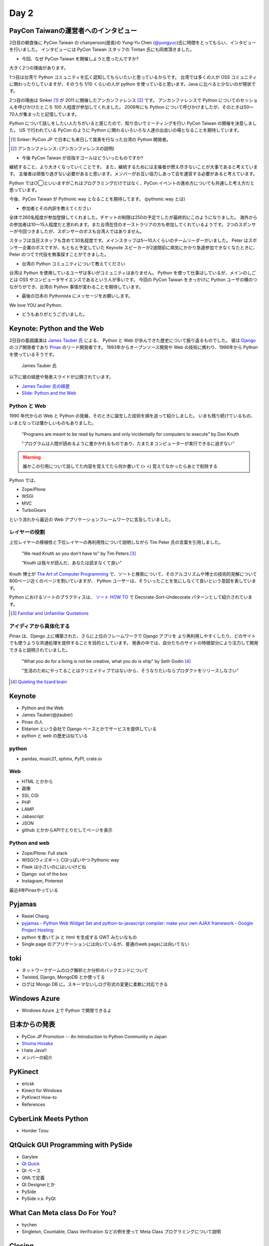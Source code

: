 =======
 Day 2
=======

PayCon Taiwanの運営者へのインタビュー
=====================================
2日目の朝食後に PyCon Taiwan の chairperson(座長)の
Yung-Yu Chen (`@yungyuc <http://twitter.com/yungyuc>`_)氏に時間をとってもらい、インタビューを行いました。
インタビューには PyCon Taiwan スタッフの Timtan 氏にも同席頂きました。

- 今回、なぜ PyCon Taiwan を開催しようと思ったんですか?

大きく2つの理由があります。

1つ目は台湾で Python コミュニティを広く認知してもらいたいと思っているからです。
台湾では多くの人が OSS コミュニティに関わったりしていますが、そのうち 1/10 くらいの人が python を使っていると思います。Java に比べると少ないのが現状です。

.. Industory I start 
   mostly inside 
   lot of people in python. OSS community.
   1/10 くらいは python.
   Java の方が多い

2つ目の理由は Sinker [#]_ が 2011 に開催したアンカンファレンス [#]_ です。
アンカンファレンスで Python についてのセッショんを呼びかけたところ 100 人程度が参加してくれました。
2008年にも Python について呼びかけましたが、そのときは50〜70人が集まったと記憶しています。

Python について話しをしたい人たちがいると感じたので、知り合いでミーティングを行い PyCon Taiwan の開催を決意しました。
US で行われている PyCon のように Python に関わるいろいろな人達の出会いの場となることを期待しています。

.. [#] Sinker: PyCon JP で日本にも来日して発表を行なった台湾の Python 開発者。
.. [#] アンカンファレンス: (アンカンファレンスの説明)

.. Secondary: Sinker 2011 Unconference をやった。2011 100 people.
   2008 50-70 くらい。

   Unofficial meeting をやった。

   PyCon US
   いろんな人達に会えるので、やった。

   Academia Sinica にお金は払っているが co-organizer してくれているので安い。

.. - The goal of PyCon Taiwan.

- 今後 PyCon Taiwan が目指すゴールはどういったものですか?

継続すること、より大きくなっていくことです。
また、継続するためには主催者が燃え尽きないことが大事であると考えています。
主催者は頑張り過ぎない必要があると思います。メンバーがお互い協力しあって会を運営する必要があると考えています。

Python では○◯といいますがこれはプログラミングだけではなく、PyCon イベントの進め方についても共通した考え方だと思っています。

今後、PyCon Taiwan が Pythonic way となることを期待してます。
(pythonic way とは)

.. 1 thing. sustend(つづけて大きくすること)
   nobody should be burn out.

   organize effort.
   organize member collaborating.
   Python やるならやり方はひと通りだよね。これはプログラムだけじゃなくて。

   PyCon Taiwa が Pythonic way となることを期待している。

- 参加者とその内訳を教えてください

全体で260名程度が参加登録してくれました。チケットの制限は250の予定でしたが最終的にこのようになりました。
海外からの参加者は10〜15人程度だと思われます。また台湾在住のオーストラリアの方も参加してくれているようです。
2つのスポンサーが今回つきましたが、スポンサーのボスも台湾人ではありません。

スタッフは当日スタッフも含めて30名程度です。メインスタッフは5〜10人くらいのチームリーダーがいました。
Peter はスポンサー企業のボスですが、もともと予定していた Keynote スピーカーが2週間前に病気にかかり急遽参加できなくなたときに、 Peter のつてで代役を無事探すことができました。

.. - How many participants(from taiwan, outside taiwan).

   - taiwan: 260(limit 250)
   - 10 to 15, 2 keynote, au or america live taiwan.
   - 2つのスポンサー企業のボスも台湾の人じゃないよー
   - staff: 30(当日スタッフとかも)メインスタッフは5 - 10くらいの team leader がいる
   - peter はスポンサーしてくれて: keynote スピーカーのこととか 2週間前に病気になって人変えたりとか手伝ってもらった

- 台湾の Python コミュニティについて教えてください

台湾は Python を使用しているユーザは多いがコミュニティはありません。
Python を使って仕事はしているが、メインのしごとは OSS やコンピュータサイエンスであるという人が多いです。
今回の PyCon Taiwan をきっかけに Python ユーザの横のつながりができ、台湾の Python 事情が変わることを期待しています。

.. - How about Taiwan python community.
   - 水面下で動いている
   - taipei は python ユーザは多いけどコミュニティはない
   - python で仕事はしてるけど、メインは OSS やコンピュータサイエンスなのでpythonではない
   - python ユーザのつながりを作れたらいいなぁ
   - 20回ここでイベントやっている
   - python の人と話すのに飢えているので
   - PyCon Taiwan が変わるといいな
   - Numpy/Scipy 使っているけどコントリビュートは自分はできてない
   - taiwan にはspecific user group.
   - taiwan ユーザーグループは英語のユーザーグループに参加したりしているかも

- 最後の日本の Pythonista にメッセージをお願いします。

We love YOU and Python.

.. - How about python/perl/ruby and other language in Taiwan.
   - Message to Pythonista in Japan.

- どうもありがとうございました。

Keynote: Python and the Web
===========================

2日目の基調講演は `James Tauber 氏 <http://jtauber.com/>`_ による、
Python と Web が歩んできた歴史について振り返るものでした。
彼は `Django <http://jtauber.com/django/>`_ のコア開発者であり `Pinax <http://jtauber.com/pinax/>`_ のリード開発者です。
1993年からオープンソース開発や Web の技術に携わり、1998年から Python を使っているそうです。

.. figure:: _static/james_tauber.jpg
   :width: 320
   :alt: James Tauber 氏

   James Tauber 氏

以下に彼の経歴や発表スライドが公開されています。

- `James Tauber 氏の経歴 <http://tw.pycon.org/2012/speaker/#james_tauber>`_
- `Slide: Python and the Web <http://www.slideshare.net/pycontw/python-and-the-web>`_

Python と Web
-------------

1990 年代からの Web と Python の発展、そのときに誕生した技術を順を追って紹介しました。
いまも残り続けているもの、いまとなっては懐かしいものもありました。

  "Programs are meant to be read by humans and only incidentally for computers to execute" by Don Knuth

  "プログラムは人間が読めるように書かかれるものであり、たまたまコンピューターが実行できるに過ぎない"

.. warning::

   誰かこの引用について話してた内容を覚えてたら何か書いて (> <)
   覚えてなかったらあとで削除する

Python では、

- Zope/Plone
- WSGI
- MVC
- TurboGears

という流れから最近の Web アプリケーションフレームワークに言及していました。

レイヤーの役割
--------------

上位レイヤーの移植性と下位レイヤーの再利用性について説明しながら Tim Peter 氏の言葉を引用しました。

  "We read Knuth so you don't have to" by Tim Peters [#f1]_

  "Knuth は我々が読んだ、あなたは読まなくて良い"

Knuth 博士が `The Art of Computer Programming <http://en.wikipedia.org/wiki/The_Art_of_Computer_Programming>`_  で、ソートと検索について、そのアルゴリズムや博士の技術的見解について800ページ近くのページを割いていますが、
Python ユーザーは、そういったことを気にしなくて良いという意図を表しています。

Python におけるソートのプラクティスは、
`ソート HOW TO <http://www.python.jp/doc/release/howto/sorting.html>`_ で
Decorate-Sort-Undecorate パターンとして紹介されています。

.. [#f1] `Familiar and Unfamiliar Quotations <http://norvig.com/quotations.html>`_

アイディアから具体化する
------------------------

Pinax は、Django 上に構築された、さらに上位のフレームワークで Django アプリを
より再利用しやすくしたり、どのサイトでも使うような共通処理を提供することを目的としています。
発表の中では、自分たちのサイトの特徴部分により注力して開発できると説明されていました。

  "What you do for a living is not be creative, what you do is ship" by Seth Godin [#f2]_

  "生活のためにやってることはクリエイティブではないから、そうなりたいならプロダクトをリリースしなさい"

.. [#f2] `Quieting the lizard brain <http://sethgodin.typepad.com/seths_blog/2010/01/quieting-the-lizard-brain.html>`_

Keynote
=======
- Python and the Web
- James Tauber(@jtauber)
- Pinax の人
- Eldarion という会社で Django ベースとかでサービスを提供している
- python と web の歴史は似ている

python
------
- pandas, music21, sphinx, PyPI, crate.io

Web
---
- HTML とかから
- 画像
- SSI, CGI
- PHP
- LAMP
- Jabascript
- JSON
- github とかからAPIでとりだしてページを表示

Python and web
--------------
- Zope/Plone: Full stack
- WISG(ウィズギー): CGIっぽいやつ
  Pythonic way
- Flask は小さいのにはいいけどね
- Django: out of the box
- Instagram, Pinterest

最近4年Pinaxやっている

Pyjamas
=======
- Rasiel Chang
- `pyjamas - Python Web Widget Set and python-to-javascript compiler: make your own AJAX framework - Google Project Hosting <http://code.google.com/p/pyjamas/>`_
- python を書いて js と html を生成する GWT みたいなもの
- Single page のアプリケーションには向いているが、普通のweb pageには向いてない

toki
====
- ネットワークゲームのログ解析とか分析のバックエンドについて
- Twisted, Django, MongoDB とか使ってる
- ログは Mongo DB に。スキーマないしログ形式の変更に柔軟に対応できる

Windows Azure
=============
- Windows Azure 上で Python で開発できるよ

日本からの発表
==============
- PyCon JP Promotion -- An Introduction to Python Community in Japan 
- `Shoma Hosaka <http://pycon.tw/2012/speaker/#shoma_hosaka>`_
- I hate Java!!
- メンバーの紹介

PyKinect
========
- ericsk
- Kinect for Windows
- PyKinect How-to
- References

CyberLink Meets Python
======================
- Honder Tzou

QtQuick GUI Programming with PySide
===================================
- Garylee
- `Qt Quick <http://qt.nokia.com/products-jp/qt-quick/>`_
- Qt ベース
- QMLで定義
- Qt Designerとか
- PySide
- PySide v.s. PyQt

What Can Meta class Do For You?
===============================
- hychen
- Singleton, Countable, Class Verification などの例を使って Meta Class プログラミングについて説明

Closing
=======
- プレゼントが配られた
- 日本から持っていったプレゼントも配布された

Dinner
======

PyCon JP 2012のお知らせ
=======================
(たかのり担当)
